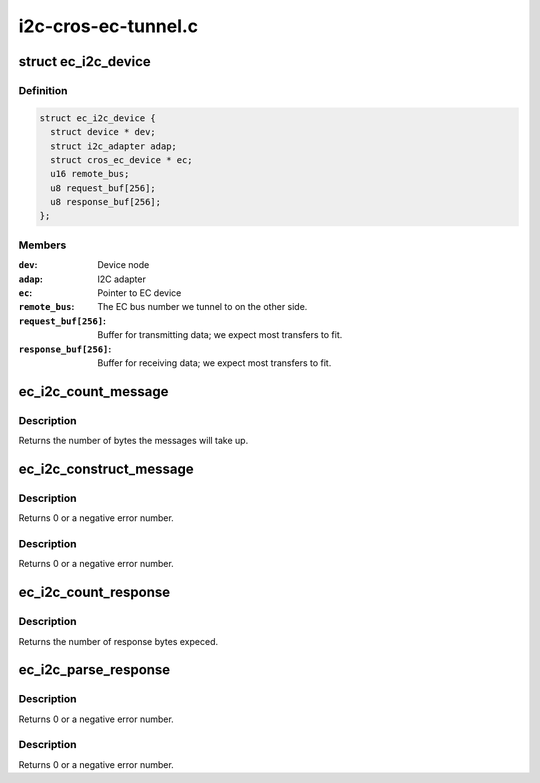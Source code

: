 .. -*- coding: utf-8; mode: rst -*-

====================
i2c-cros-ec-tunnel.c
====================


.. _`ec_i2c_device`:

struct ec_i2c_device
====================

.. c:type:: ec_i2c_device

    Driver data for I2C tunnel


.. _`ec_i2c_device.definition`:

Definition
----------

.. code-block:: c

  struct ec_i2c_device {
    struct device * dev;
    struct i2c_adapter adap;
    struct cros_ec_device * ec;
    u16 remote_bus;
    u8 request_buf[256];
    u8 response_buf[256];
  };


.. _`ec_i2c_device.members`:

Members
-------

:``dev``:
    Device node

:``adap``:
    I2C adapter

:``ec``:
    Pointer to EC device

:``remote_bus``:
    The EC bus number we tunnel to on the other side.

:``request_buf[256]``:
    Buffer for transmitting data; we expect most transfers to fit.

:``response_buf[256]``:
    Buffer for receiving data; we expect most transfers to fit.




.. _`ec_i2c_count_message`:

ec_i2c_count_message
====================

.. c:function:: int ec_i2c_count_message (const struct i2c_msg i2c_msgs[], int num)

    Count bytes needed for ec_i2c_construct_message

    :param const struct i2c_msg i2c_msgs:
        The i2c messages to read

    :param int num:
        The number of i2c messages.



.. _`ec_i2c_count_message.description`:

Description
-----------

Returns the number of bytes the messages will take up.



.. _`ec_i2c_construct_message`:

ec_i2c_construct_message
========================

.. c:function:: int ec_i2c_construct_message (u8 *buf, const struct i2c_msg i2c_msgs[], int num, u16 bus_num)

    construct a message to go to the EC

    :param u8 \*buf:
        The buffer to fill.  We assume that the buffer is big enough.

    :param const struct i2c_msg i2c_msgs:
        The i2c messages to read.

    :param int num:
        The number of i2c messages.

    :param u16 bus_num:
        The remote bus number we want to talk to.



.. _`ec_i2c_construct_message.description`:

Description
-----------

Returns 0 or a negative error number.



.. _`ec_i2c_construct_message.description`:

Description
-----------

Returns 0 or a negative error number.



.. _`ec_i2c_count_response`:

ec_i2c_count_response
=====================

.. c:function:: int ec_i2c_count_response (struct i2c_msg i2c_msgs[], int num)

    Count bytes needed for ec_i2c_parse_response

    :param struct i2c_msg i2c_msgs:
        The i2c messages to to fill up.

    :param int num:
        The number of i2c messages expected.



.. _`ec_i2c_count_response.description`:

Description
-----------

Returns the number of response bytes expeced.



.. _`ec_i2c_parse_response`:

ec_i2c_parse_response
=====================

.. c:function:: int ec_i2c_parse_response (const u8 *buf, struct i2c_msg i2c_msgs[], int *num)

    Parse a response from the EC

    :param const u8 \*buf:
        The buffer to parse.

    :param struct i2c_msg i2c_msgs:
        The i2c messages to to fill up.

    :param int \*num:
        The number of i2c messages; will be modified to include the actual
        number received.



.. _`ec_i2c_parse_response.description`:

Description
-----------

Returns 0 or a negative error number.



.. _`ec_i2c_parse_response.description`:

Description
-----------

Returns 0 or a negative error number.

